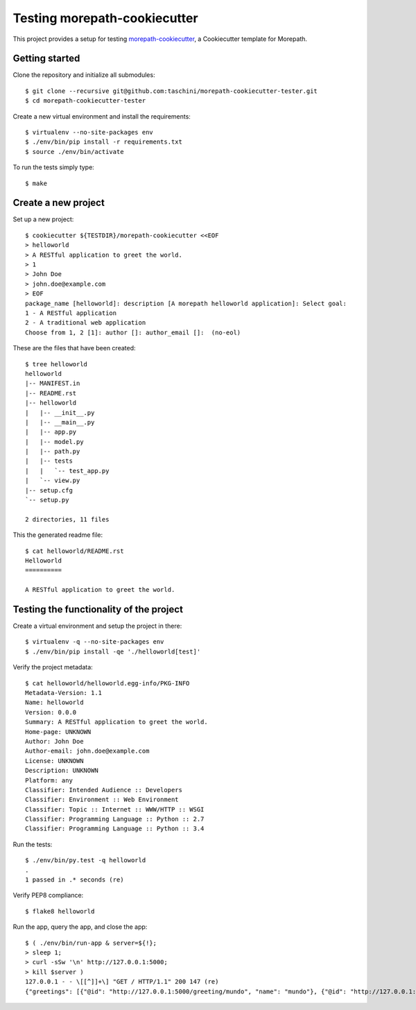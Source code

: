 Testing morepath-cookiecutter
=============================

This project provides a setup for testing `morepath-cookiecutter`_, a
Cookiecutter template for Morepath.

.. _morepath-cookiecutter: https://github.com/morepath/morepath-cookiecutter

.. highlight:: console

Getting started
---------------

Clone the repository and initialize all submodules::

  $ git clone --recursive git@github.com:taschini/morepath-cookiecutter-tester.git
  $ cd morepath-cookiecutter-tester

Create a new virtual environment and install the requirements::

  $ virtualenv --no-site-packages env
  $ ./env/bin/pip install -r requirements.txt
  $ source ./env/bin/activate

To run the tests simply type::

  $ make

Create a new project
--------------------

Set up a new project::

   $ cookiecutter ${TESTDIR}/morepath-cookiecutter <<EOF
   > helloworld
   > A RESTful application to greet the world.
   > 1
   > John Doe
   > john.doe@example.com
   > EOF
   package_name [helloworld]: description [A morepath helloworld application]: Select goal:
   1 - A RESTful application
   2 - A traditional web application
   Choose from 1, 2 [1]: author []: author_email []:  (no-eol)

These are the files that have been created::

   $ tree helloworld
   helloworld
   |-- MANIFEST.in
   |-- README.rst
   |-- helloworld
   |   |-- __init__.py
   |   |-- __main__.py
   |   |-- app.py
   |   |-- model.py
   |   |-- path.py
   |   |-- tests
   |   |   `-- test_app.py
   |   `-- view.py
   |-- setup.cfg
   `-- setup.py
   
   2 directories, 11 files

This the generated readme file::

   $ cat helloworld/README.rst
   Helloworld
   ==========
   
   A RESTful application to greet the world.


Testing the functionality of the project
----------------------------------------

Create a virtual environment and setup the project in there::

   $ virtualenv -q --no-site-packages env
   $ ./env/bin/pip install -qe './helloworld[test]'

Verify the project metadata::

   $ cat helloworld/helloworld.egg-info/PKG-INFO
   Metadata-Version: 1.1
   Name: helloworld
   Version: 0.0.0
   Summary: A RESTful application to greet the world.
   Home-page: UNKNOWN
   Author: John Doe
   Author-email: john.doe@example.com
   License: UNKNOWN
   Description: UNKNOWN
   Platform: any
   Classifier: Intended Audience :: Developers
   Classifier: Environment :: Web Environment
   Classifier: Topic :: Internet :: WWW/HTTP :: WSGI
   Classifier: Programming Language :: Python :: 2.7
   Classifier: Programming Language :: Python :: 3.4

Run the tests::

   $ ./env/bin/py.test -q helloworld
   .
   1 passed in .* seconds (re)

Verify PEP8 compliance::

   $ flake8 helloworld

Run the app, query the app, and close the app::

   $ ( ./env/bin/run-app & server=${!};
   > sleep 1;
   > curl -sSw '\n' http://127.0.0.1:5000;
   > kill $server )
   127.0.0.1 - - \[[^]]+\] "GET / HTTP/1.1" 200 147 (re)
   {"greetings": [{"@id": "http://127.0.0.1:5000/greeting/mundo", "name": "mundo"}, {"@id": "http://127.0.0.1:5000/greeting/world", "name": "world"}]}

